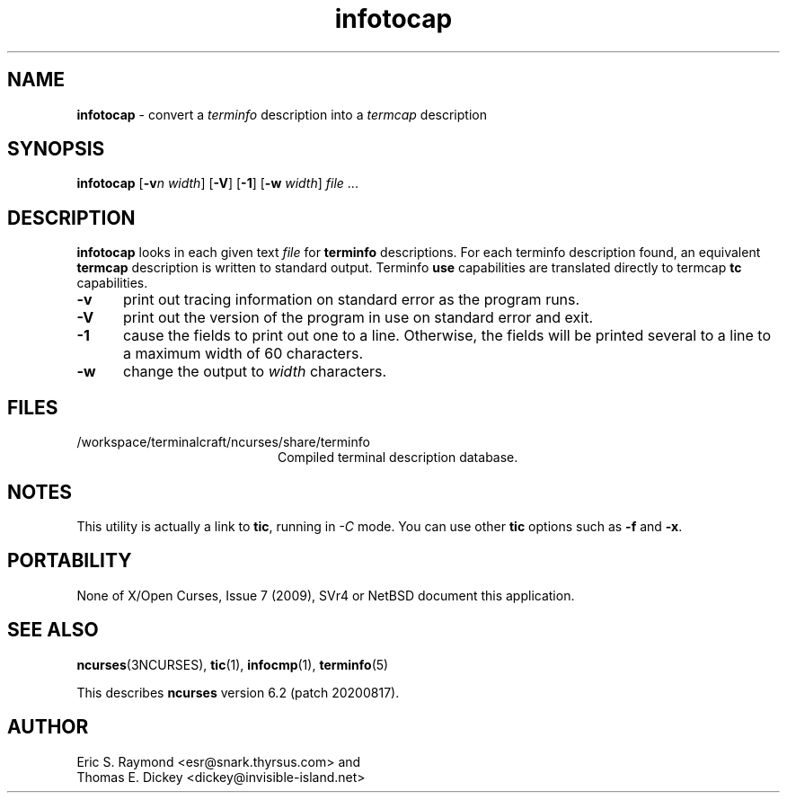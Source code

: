 '\" t
.\"***************************************************************************
.\" Copyright 2018-2019,2020 Thomas E. Dickey                                *
.\" Copyright 1999-2010,2016 Free Software Foundation, Inc.                  *
.\"                                                                          *
.\" Permission is hereby granted, free of charge, to any person obtaining a  *
.\" copy of this software and associated documentation files (the            *
.\" "Software"), to deal in the Software without restriction, including      *
.\" without limitation the rights to use, copy, modify, merge, publish,      *
.\" distribute, distribute with modifications, sublicense, and/or sell       *
.\" copies of the Software, and to permit persons to whom the Software is    *
.\" furnished to do so, subject to the following conditions:                 *
.\"                                                                          *
.\" The above copyright notice and this permission notice shall be included  *
.\" in all copies or substantial portions of the Software.                   *
.\"                                                                          *
.\" THE SOFTWARE IS PROVIDED "AS IS", WITHOUT WARRANTY OF ANY KIND, EXPRESS  *
.\" OR IMPLIED, INCLUDING BUT NOT LIMITED TO THE WARRANTIES OF               *
.\" MERCHANTABILITY, FITNESS FOR A PARTICULAR PURPOSE AND NONINFRINGEMENT.   *
.\" IN NO EVENT SHALL THE ABOVE COPYRIGHT HOLDERS BE LIABLE FOR ANY CLAIM,   *
.\" DAMAGES OR OTHER LIABILITY, WHETHER IN AN ACTION OF CONTRACT, TORT OR    *
.\" OTHERWISE, ARISING FROM, OUT OF OR IN CONNECTION WITH THE SOFTWARE OR    *
.\" THE USE OR OTHER DEALINGS IN THE SOFTWARE.                               *
.\"                                                                          *
.\" Except as contained in this notice, the name(s) of the above copyright   *
.\" holders shall not be used in advertising or otherwise to promote the     *
.\" sale, use or other dealings in this Software without prior written       *
.\" authorization.                                                           *
.\"***************************************************************************
.\"
.\" $Id: infotocap.1m,v 1.16 2020/02/02 23:34:34 tom Exp $
.TH infotocap 1 ""
.ds n 5
.ds d /workspace/terminalcraft/ncurses/share/terminfo
.SH NAME
\fBinfotocap\fR \- convert a \fIterminfo\fR description into a \fItermcap\fR description
.SH SYNOPSIS
\fBinfotocap\fR [\fB\-v\fR\fIn\fR \fIwidth\fR]  [\fB\-V\fR] [\fB\-1\fR] [\fB\-w\fR \fIwidth\fR] \fIfile\fR ...
.SH DESCRIPTION
\fBinfotocap\fR looks in each given text
\fIfile\fR for \fBterminfo\fR descriptions.
For each terminfo description found,
an equivalent \fBtermcap\fR description is written to standard output.
Terminfo \fBuse\fR capabilities are translated directly to termcap
\fBtc\fR capabilities.
.TP 5
\fB\-v\fR
print out tracing information on standard error as the program runs.
.TP 5
\fB\-V\fR
print out the version of the program in use on standard error and exit.
.TP 5
\fB\-1\fR
cause the fields to print out one to a line.
Otherwise, the fields
will be printed several to a line to a maximum width of 60 characters.
.TP 5
\fB\-w\fR
change the output to \fIwidth\fR characters.
.SH FILES
.TP 20
\*d
Compiled terminal description database.
.SH NOTES
This utility is actually a link to \fBtic\fR, running in \fI\-C\fR mode.
You can use other \fBtic\fR options such as \fB\-f\fR and  \fB\-x\fR.
.SH PORTABILITY
None of X/Open Curses, Issue 7 (2009), SVr4 or NetBSD document this application.
.SH SEE ALSO
\fBncurses\fR(3NCURSES),
\fBtic\fR(1),
\fBinfocmp\fR(1),
\fBterminfo\fR(\*n)
.PP
This describes \fBncurses\fR
version 6.2 (patch 20200817).
.SH AUTHOR
Eric S. Raymond <esr@snark.thyrsus.com>
and
.br
Thomas E. Dickey <dickey@invisible-island.net>
